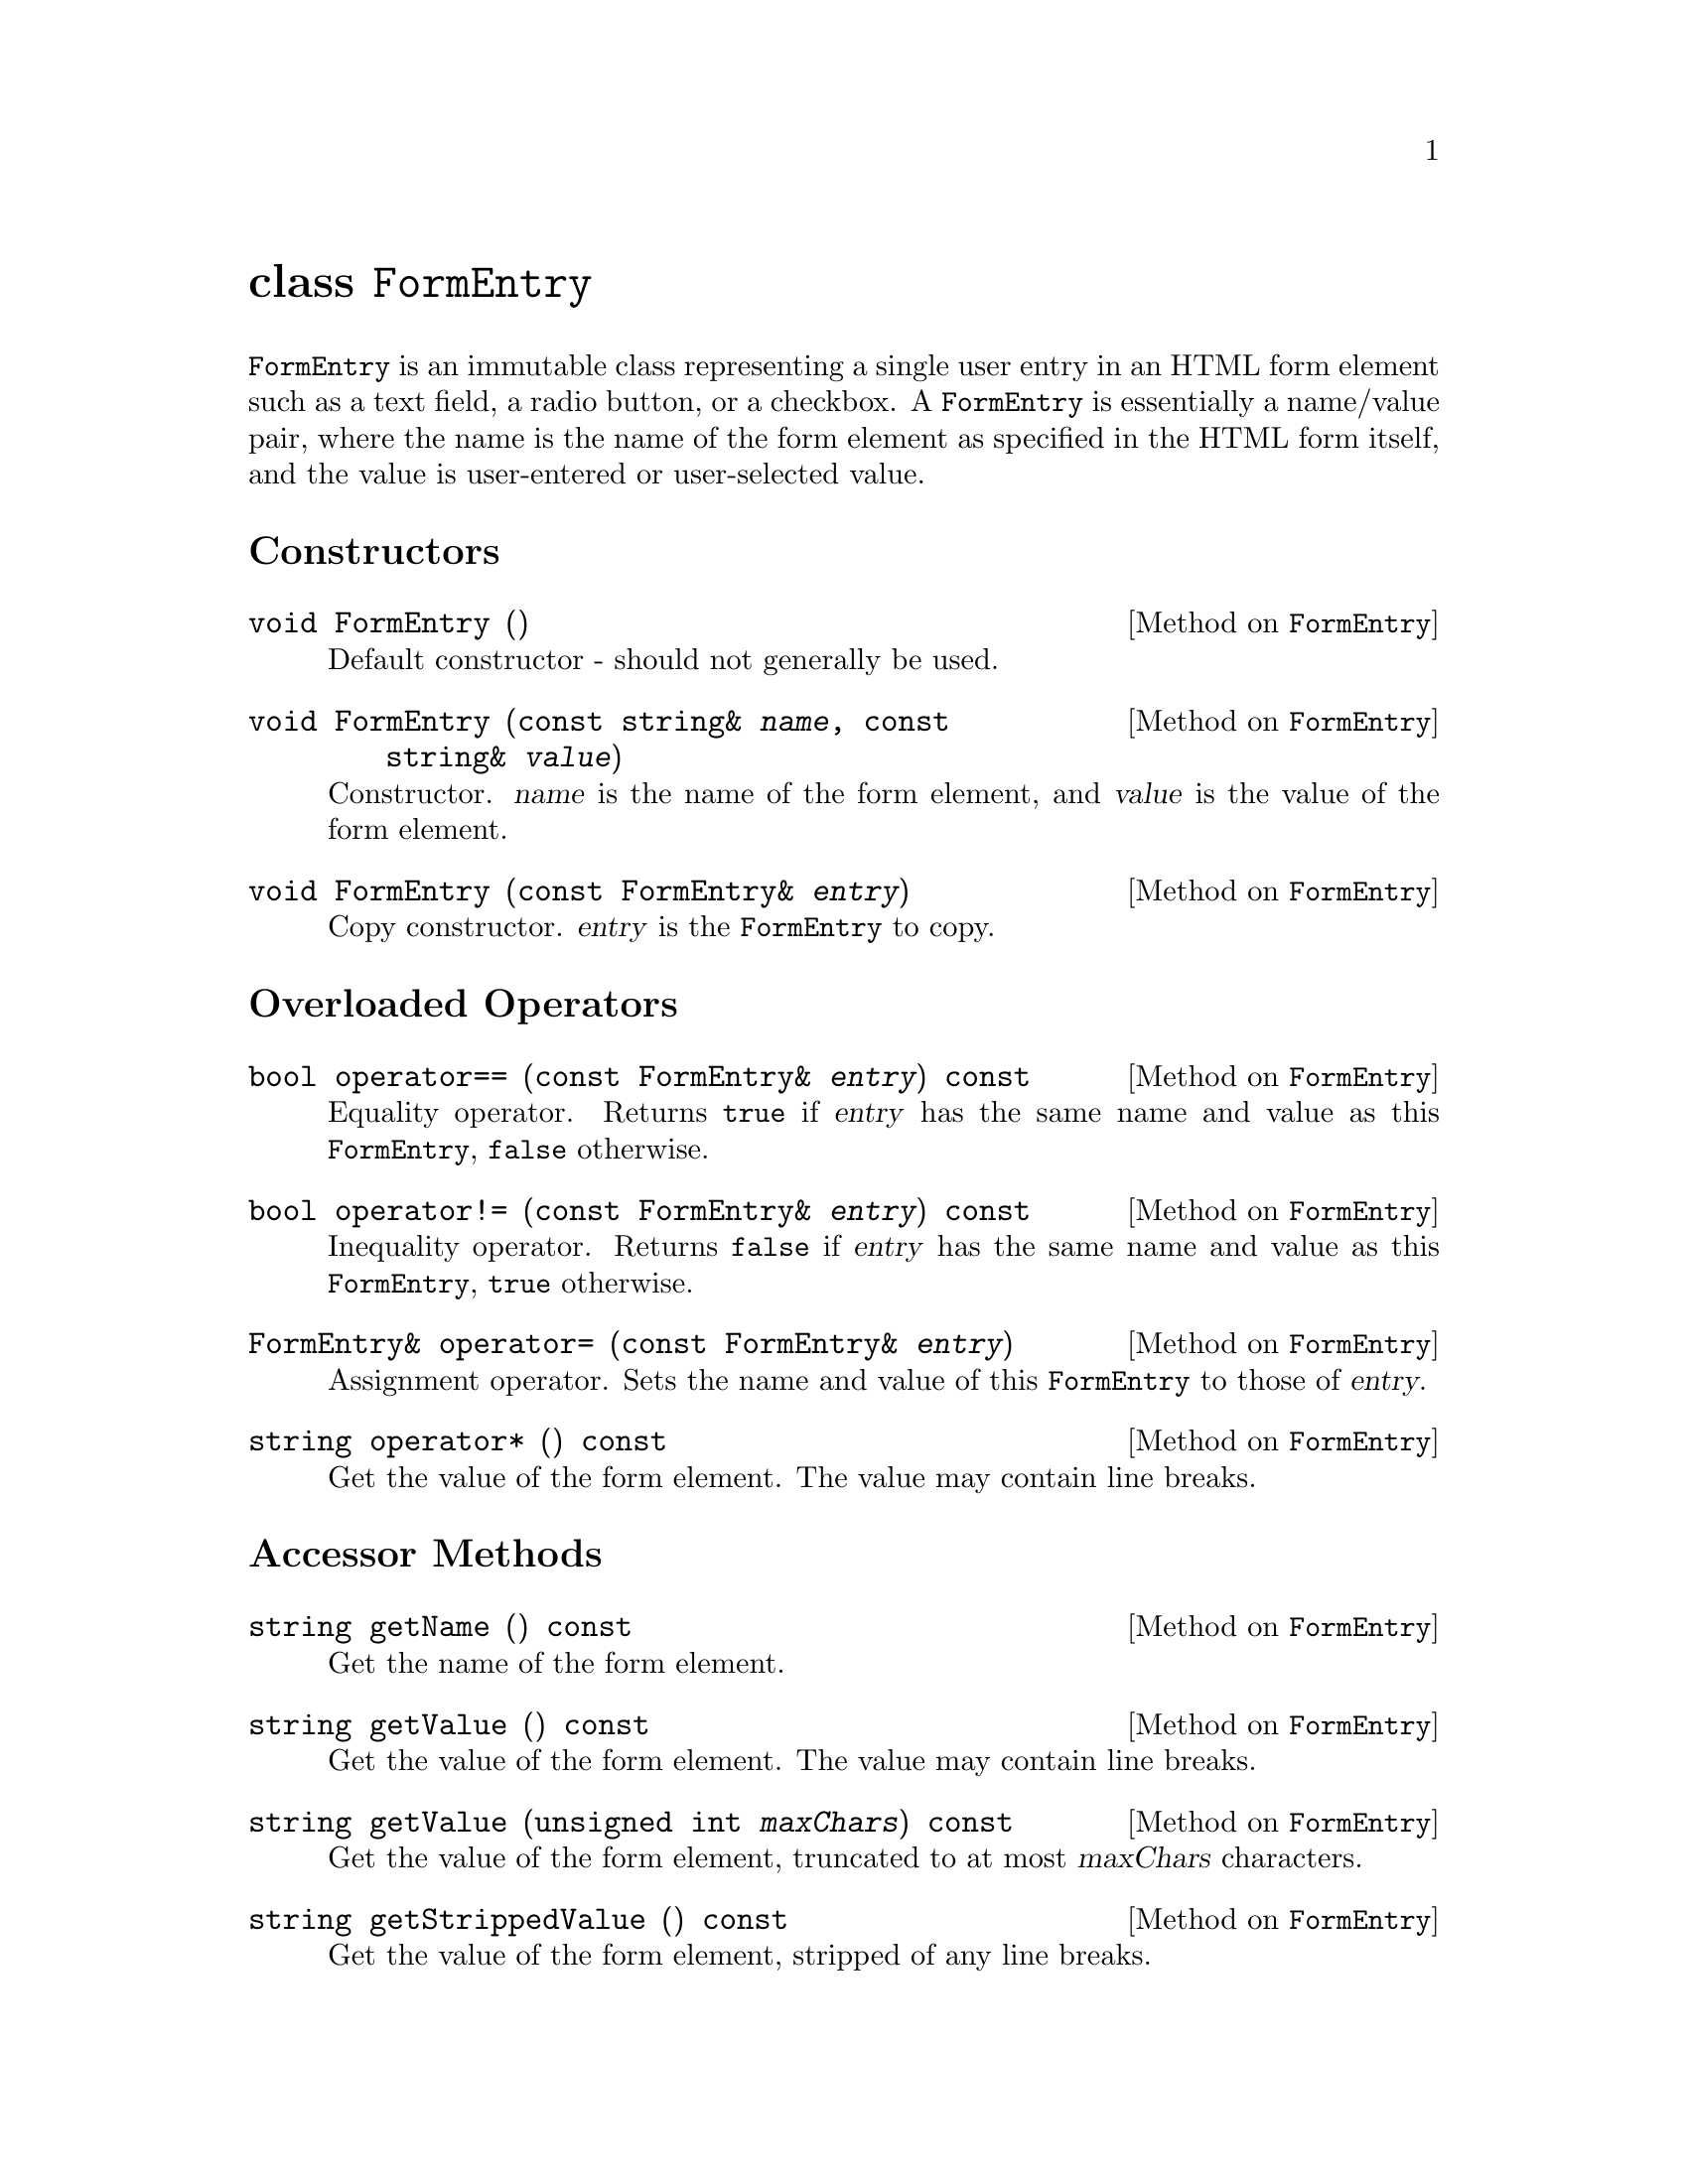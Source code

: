 @comment -*-texinfo-*-
@node class FormEntry, class FormFile, class CgiEnvironment, Top
@unnumbered class @code{FormEntry}

@code{FormEntry} is an immutable class representing a single user entry
in an HTML form element such as a text field, a radio button, or a
checkbox.  A @code{FormEntry} is essentially a name/value pair, where
the name is the name of the form element as specified in the HTML form
itself, and the value is user-entered or user-selected value.

@unnumberedsec Constructors

@deftypemethod FormEntry void FormEntry ()
Default constructor - should not generally be used.
@end deftypemethod

@deftypemethod FormEntry void FormEntry (const string& @var{name}, const string& @var{value})
Constructor.  @var{name} is the name of the form element, and
@var{value} is the value of the form element.
@end deftypemethod

@deftypemethod FormEntry void FormEntry (const FormEntry& @var{entry})
Copy constructor. @var{entry} is the @code{FormEntry} to copy.
@end deftypemethod

@unnumberedsec Overloaded Operators

@deftypemethod FormEntry bool operator== (const FormEntry& @var{entry}) const
Equality operator.  Returns @code{true} if @var{entry} has the same name
and value as this @code{FormEntry}, @code{false} otherwise.
@end deftypemethod

@deftypemethod FormEntry bool operator!= (const FormEntry& @var{entry}) const
Inequality operator.  Returns @code{false} if @var{entry} has the same name
and value as this @code{FormEntry}, @code{true} otherwise.
@end deftypemethod

@deftypemethod FormEntry FormEntry& operator= (const FormEntry& @var{entry})
Assignment operator. Sets the name and value of this @code{FormEntry} to
those of @var{entry}.
@end deftypemethod

@deftypemethod FormEntry string operator* () const
Get the value of the form element.  The value may contain line breaks.
@end deftypemethod

@unnumberedsec Accessor Methods

@deftypemethod FormEntry string getName () const
Get the name of the form element.
@end deftypemethod

@deftypemethod FormEntry string getValue () const
Get the value of the form element.  The value may contain line breaks.
@end deftypemethod

@deftypemethod FormEntry string getValue (unsigned int @var{maxChars}) const
Get the value of the form element, truncated to at most @var{maxChars}
characters.
@end deftypemethod

@deftypemethod FormEntry string getStrippedValue () const
Get the value of the form element, stripped of any line breaks.
@end deftypemethod

@deftypemethod FormEntry string getStrippedValue (unsigned int @var{maxChars}) const
Get the value of the form element, stripped of any line breaks and
truncatd to @var{maxChars} characters.
@end deftypemethod

@deftypemethod FormEntry long getIntegerValue (long @var{min} = LONG_MIN, long @var{max} = LONG_MAX) const
Get the value of the form element as an integer.  The optional
parameters @var{min} and @var{max} specify the legal range of return
values.
@end deftypemethod

@deftypemethod FormEntry double getDoubleValue (double @var{min} = DBL_MIN, double @var{max} = DBL_MAX) const
Get the value of the form element as a double.  The optional
parameters @var{min} and @var{max} specify the legal range of return
values.
@end deftypemethod

@deftypemethod FormEntry {unsigned int} length () const
Get the number of characters in the value of this form element.
@end deftypemethod

@deftypemethod FormEntry bool isEmpty () const
Returns @code{true} if the form element is empty, that is, if
@code{length()} == 0.
@end deftypemethod

